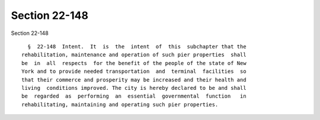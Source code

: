 Section 22-148
==============

Section 22-148 ::    
        
     
        §  22-148  Intent.  It  is  the  intent  of  this  subchapter that the
      rehabilitation, maintenance and operation of such pier properties  shall
      be  in  all  respects  for the benefit of the people of the state of New
      York and to provide needed transportation  and  terminal  facilities  so
      that their commerce and prosperity may be increased and their health and
      living  conditions improved. The city is hereby declared to be and shall
      be  regarded  as  performing  an  essential  governmental  function   in
      rehabilitating, maintaining and operating such pier properties.
    
    
    
    
    
    
    